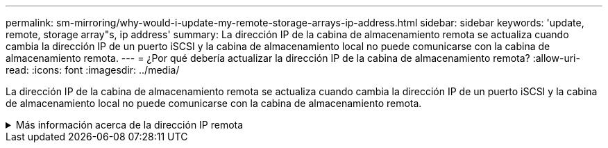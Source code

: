 ---
permalink: sm-mirroring/why-would-i-update-my-remote-storage-arrays-ip-address.html 
sidebar: sidebar 
keywords: 'update, remote, storage array"s, ip address' 
summary: La dirección IP de la cabina de almacenamiento remota se actualiza cuando cambia la dirección IP de un puerto iSCSI y la cabina de almacenamiento local no puede comunicarse con la cabina de almacenamiento remota. 
---
= ¿Por qué debería actualizar la dirección IP de la cabina de almacenamiento remota?
:allow-uri-read: 
:icons: font
:imagesdir: ../media/


[role="lead"]
La dirección IP de la cabina de almacenamiento remota se actualiza cuando cambia la dirección IP de un puerto iSCSI y la cabina de almacenamiento local no puede comunicarse con la cabina de almacenamiento remota.

.Más información acerca de la dirección IP remota
[%collapsible]
====
Cuando se establece una relación de mirroring asíncrono con una conexión iSCSI, tanto la cabina de almacenamiento remota como la local guardan un registro de la dirección IP de la cabina de almacenamiento remota en la configuración de mirroring asíncrono. Si cambia la dirección IP de un puerto iSCSI, la cabina de almacenamiento remota que intenta utilizar ese puerto se encuentra con un error de comunicación.

La cabina de almacenamiento con la dirección IP modificada envía un mensaje a cada cabina de almacenamiento remota asociada con los grupos de coherencia de reflejos configurados para reflejar a través de una conexión iSCSI. Las cabinas de almacenamiento que reciben este mensaje actualizan automáticamente su dirección IP objetivo remota.

Si la cabina de almacenamiento con la dirección IP modificada no puede enviar el mensaje entre cabinas a una cabina de almacenamiento remota, el sistema envía una alerta del problema de conectividad. Utilice la opción Actualizar dirección IP remota para volver a establecer la conexión con la cabina de almacenamiento local.

====